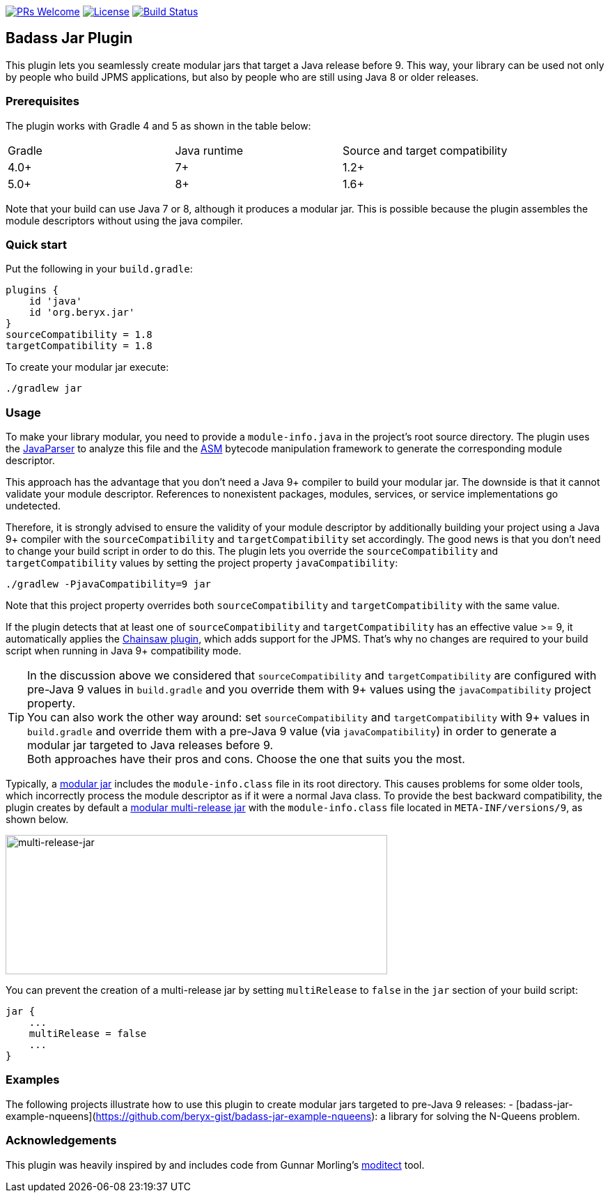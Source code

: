 // Settings:
:idprefix:
:idseparator: -
ifndef::env-github[:icons: font]
ifdef::env-github,env-browser[]
:toc: macro
:toclevels: 1
endif::[]
ifdef::env-github[]
:branch: master
:status:
:outfilesuffix: .adoc
:!toc-title:
:caution-caption: :fire:
:important-caption: :exclamation:
:note-caption: :paperclip:
:tip-caption: :bulb:
:warning-caption: :warning:
endif::[]

http://makeapullrequest.com:[image:https://img.shields.io/badge/PRs-welcome-brightgreen.svg?style=flat-square[PRs Welcome]]
https://github.com/beryx/badass-jar-plugin/blob/master/LICENSE[image:https://img.shields.io/badge/License-Apache%202.0-blue.svg[License]]
https://travis-ci.org/beryx/badass-jar-plugin[image:https://img.shields.io/travis/beryx/badass-jar-plugin/master.svg?label=Build[Build Status]]

== Badass Jar Plugin

This plugin lets you seamlessly create modular jars that target a Java release before 9.
This way, your library can be used not only by people who build JPMS applications, but also by people who are still using Java 8 or older releases.


=== Prerequisites
The plugin works with Gradle 4 and 5 as shown in the table below:

|====
| Gradle | Java runtime | Source and target compatibility
|4.0+ | 7+ | 1.2+
|5.0+ | 8+ | 1.6+
|====

Note that your build can use Java 7 or 8, although it produces a modular jar.
This is possible because the plugin assembles the module descriptors without using the java compiler.


=== Quick start

Put the following in your `build.gradle`:
[source,groovy]
----
plugins {
    id 'java'
    id 'org.beryx.jar'
}
sourceCompatibility = 1.8
targetCompatibility = 1.8
----

To create your modular jar execute:
----
./gradlew jar
----

=== Usage

To make your library modular, you need to provide a `module-info.java` in the project's root source directory.
The plugin uses the https://github.com/javaparser/javaparser[JavaParser] to analyze this file and
the https://asm.ow2.io/[ASM] bytecode manipulation framework to generate the corresponding module descriptor.

This approach has the advantage that you don't need a Java 9+ compiler to build your modular jar.
The downside is that it cannot validate your module descriptor.
References to nonexistent packages, modules, services, or service implementations go undetected.

Therefore, it is strongly advised to ensure the validity of your module descriptor by additionally building your
project using a Java 9+ compiler with the `sourceCompatibility` and `targetCompatibility` set accordingly.
The good news is that you don't need to change your build script in order to do this.
The plugin lets you override the `sourceCompatibility` and `targetCompatibility` values by setting the
project property `javaCompatibility`:

----
./gradlew -PjavaCompatibility=9 jar
----

Note that this project property overrides both `sourceCompatibility` and `targetCompatibility` with the same value.

If the plugin detects that at least one of `sourceCompatibility` and `targetCompatibility` has an effective value >= 9,
it automatically applies the https://github.com/zyxist/chainsaw[Chainsaw plugin], which adds support for the JPMS.
That's why no changes are required to your build script when running in Java 9+ compatibility mode.

TIP: In the discussion above we considered that `sourceCompatibility` and `targetCompatibility` are
configured with pre-Java 9 values in `build.gradle` and you override them with 9+ values using the
`javaCompatibility` project property. +
You can also work the other way around: set `sourceCompatibility` and `targetCompatibility` with 9+ values
in `build.gradle` and override them with a pre-Java 9 value (via `javaCompatibility`) in order to generate
a modular jar targeted to Java releases before 9. +
Both approaches have their pros and cons.
Choose the one that suits you the most.

Typically, a https://openjdk.java.net/projects/jigsaw/spec/sotms/#module-artifacts[modular jar]
includes the `module-info.class` file in its root directory.
This causes problems for some older tools, which incorrectly process the module descriptor as if it were a normal Java class.
To provide the best backward compatibility, the plugin creates by default a
https://openjdk.java.net/jeps/238#Modular-multi-release-JAR-files[modular multi-release jar]
with the `module-info.class` file located in `META-INF/versions/9`, as shown below.

image:https://raw.githubusercontent.com/beryx/badass-jar-plugin/master/doc/multi-release-jar.png[multi-release-jar,548,200]

You can prevent the creation of a multi-release jar by setting `multiRelease` to `false` in the `jar` section of your build script:

[source,groovy]
----
jar {
    ...
    multiRelease = false
    ...
}
----

=== Examples

The following projects illustrate how to use this plugin to create modular jars targeted to pre-Java 9 releases:
- [badass-jar-example-nqueens](https://github.com/beryx-gist/badass-jar-example-nqueens): a library for solving the N-Queens problem.

=== Acknowledgements

This plugin was heavily inspired by and includes code from
Gunnar Morling's https://github.com/moditect/moditect#adding-a-module-descriptor-to-the-project-jar[moditect] tool.
